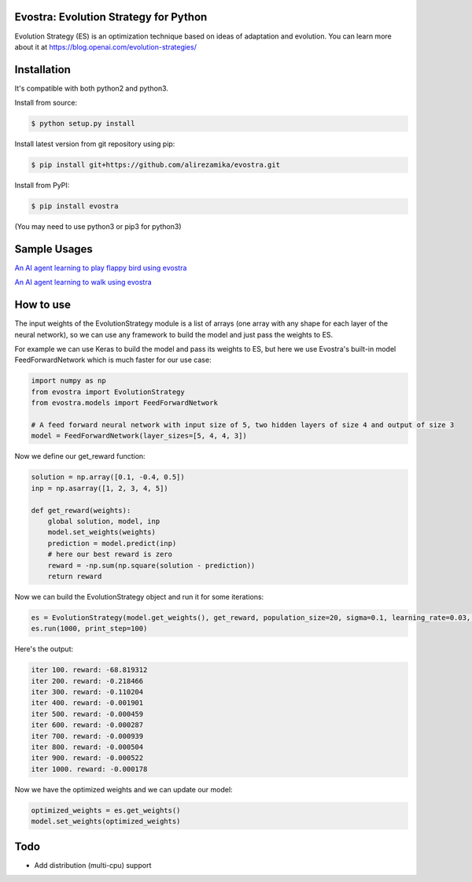 Evostra: Evolution Strategy for Python
--------

Evolution Strategy (ES) is an optimization technique based on ideas of adaptation and evolution.
You can learn more about it at https://blog.openai.com/evolution-strategies/

Installation
--------
It's compatible with both python2 and python3.

Install from source:

.. code-block:: bash

    $ python setup.py install

    
Install latest version from git repository using pip:

.. code-block:: bash

    $ pip install git+https://github.com/alirezamika/evostra.git
    
    
Install from PyPI:

.. code-block:: bash

    $ pip install evostra
    
(You may need to use python3 or pip3 for python3)


Sample Usages
--------

`An AI agent learning to play flappy bird using evostra 
<https://github.com/alirezamika/flappybird-es>`_


`An AI agent learning to walk using evostra 
<https://github.com/alirezamika/bipedal-es>`_


How to use
--------

The input weights of the EvolutionStrategy module is a list of arrays (one array with any shape for each layer of the neural network), so we can use any framework to build the model and just pass the weights to ES.


For example we can use Keras to build the model and pass its weights to ES, but here we use Evostra's built-in model FeedForwardNetwork which is much faster for our use case:


.. code:: python

    import numpy as np
    from evostra import EvolutionStrategy
    from evostra.models import FeedForwardNetwork

    # A feed forward neural network with input size of 5, two hidden layers of size 4 and output of size 3
    model = FeedForwardNetwork(layer_sizes=[5, 4, 4, 3])


Now we define our get_reward function:

.. code:: python

    solution = np.array([0.1, -0.4, 0.5])
    inp = np.asarray([1, 2, 3, 4, 5])

    def get_reward(weights):
        global solution, model, inp
        model.set_weights(weights)
        prediction = model.predict(inp)
        # here our best reward is zero
        reward = -np.sum(np.square(solution - prediction))
        return reward


Now we can build the EvolutionStrategy object and run it for some iterations:

.. code:: python

    es = EvolutionStrategy(model.get_weights(), get_reward, population_size=20, sigma=0.1, learning_rate=0.03, decay=0.995)
    es.run(1000, print_step=100)


Here's the output:

.. code::

    iter 100. reward: -68.819312
    iter 200. reward: -0.218466
    iter 300. reward: -0.110204
    iter 400. reward: -0.001901
    iter 500. reward: -0.000459
    iter 600. reward: -0.000287
    iter 700. reward: -0.000939
    iter 800. reward: -0.000504
    iter 900. reward: -0.000522
    iter 1000. reward: -0.000178
    
    
Now we have the optimized weights and we can update our model:

.. code:: python
    
    optimized_weights = es.get_weights()
    model.set_weights(optimized_weights)
    

Todo
--------
- Add distribution (multi-cpu) support
